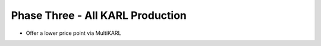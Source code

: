 =================================
Phase Three - All KARL Production
=================================


- Offer a lower price point via MultiKARL
